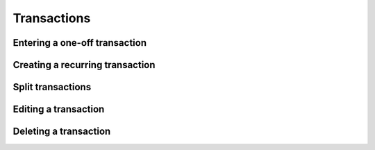 Transactions
============

Entering a one-off transaction
------------------------------

Creating a recurring transaction
--------------------------------

Split transactions
------------------

Editing a transaction
---------------------

Deleting a transaction
----------------------
